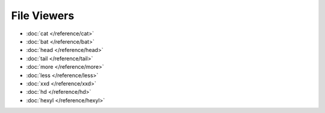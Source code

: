 File Viewers
============

* :doc:`cat </reference/cat>`
* :doc:`bat </reference/bat>`
* :doc:`head </reference/head>`
* :doc:`tail </reference/tail>`
* :doc:`more </reference/more>`
* :doc:`less </reference/less>`
* :doc:`xxd </reference/xxd>`
* :doc:`hd </reference/hd>`
* :doc:`hexyl </reference/hexyl>`
